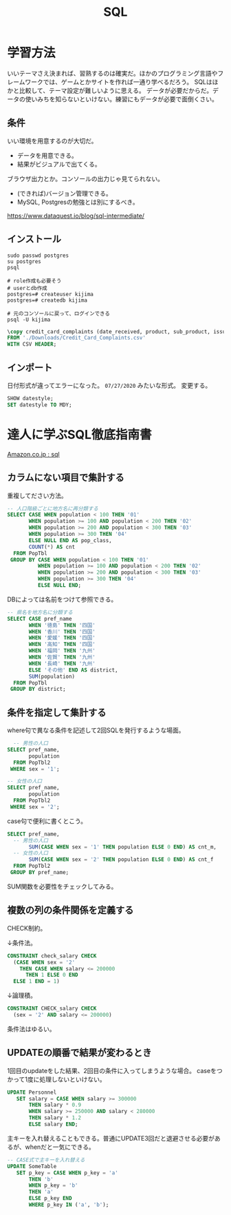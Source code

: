 #+title: SQL
* 学習方法
いいテーマさえ決まれば、習熟するのは確実だ。ほかのプログラミング言語やフレームワークでは、ゲームとかサイトを作れば一通り学べるだろう。
SQLはほかと比較して、テーマ設定が難しいように思える。
データが必要だからだ。データの使いみちを知らないといけない。練習にもデータが必要で面倒くさい。
** 条件
いい環境を用意するのが大切だ。
- データを用意できる。
- 結果がビジュアルで出てくる。
ブラウザ出力とか。コンソールの出力じゃ見てられない。
- (できれば)バージョン管理できる。
- MySQL, Postgresの勉強とは別にするべき。

https://www.dataquest.io/blog/sql-intermediate/
** インストール
#+begin_src shell
  sudo passwd postgres
  su postgres
  psql

  # role作成も必要そう
  # userとdb作成
  postgres=# createuser kijima
  postgres=# createdb kijima

  # 元のコンソールに戻って、ログインできる
  psql -U kijima
#+end_src

#+begin_src sql
\copy credit_card_complaints (date_received, product, sub_product, issue, sub_issue, consumer_complaint_narrative, company_public_response, company, state, zip_code, tags, consumer_consent_provided, submitted_via, date_sent, company_response_to_consumer, timely_response, consumer_disputed, complaint_id)
FROM './Downloads/Credit_Card_Complaints.csv'
WITH CSV HEADER;
#+end_src
** インポート
日付形式が違ってエラーになった。 ~07/27/2020~ みたいな形式。
変更する。
#+begin_src sql
  SHOW datestyle;
  SET datestyle TO MDY;
#+end_src
* 達人に学ぶSQL徹底指南書
[[https://www.amazon.co.jp/s?k=sql&__mk_ja_JP=%E3%82%AB%E3%82%BF%E3%82%AB%E3%83%8A&ref=nb_sb_noss][Amazon.co.jp : sql]]
** カラムにない項目で集計する
重複してださい方法。
#+begin_src sql
-- 人口階級ごとに地方名に再分類する
SELECT CASE WHEN population < 100 THEN '01'
       WHEN population >= 100 AND population < 200 THEN '02'
       WHEN population >= 200 AND population < 300 THEN '03'
       WHEN population >= 300 THEN '04'
       ELSE NULL END AS pop_class,
       COUNT(*) AS cnt
  FROM PopTbl
 GROUP BY CASE WHEN population < 100 THEN '01'
          WHEN population >= 100 AND population < 200 THEN '02'
          WHEN population >= 200 AND population < 300 THEN '03'
          WHEN population >= 300 THEN '04'
          ELSE NULL END;
#+end_src

DBによっては名前をつけて参照できる。
#+begin_src sql
-- 県名を地方名に分類する
SELECT CASE pref_name
       WHEN '徳島' THEN '四国'
       WHEN '香川' THEN '四国'
       WHEN '愛媛' THEN '四国'
       WHEN '高知' THEN '四国'
       WHEN '福岡' THEN '九州'
       WHEN '佐賀' THEN '九州'
       WHEN '長崎' THEN '九州'
       ELSE 'その他' END AS district,
       SUM(population)
  FROM PopTbl
 GROUP BY district;
#+end_src
** 条件を指定して集計する
where句で異なる条件を記述して2回SQLを発行するような場面。
#+begin_src sql
  -- 男性の人口
SELECT pref_name,
       population
  FROM PopTbl2
 WHERE sex = '1';

-- 女性の人口
SELECT pref_name,
       population
  FROM PopTbl2
 WHERE sex = '2';

#+end_src

case句で便利に書くとこう。
#+begin_src sql
SELECT pref_name,
  -- 男性の人口
       SUM(CASE WHEN sex = '1' THEN population ELSE 0 END) AS cnt_m,
  -- 女性の人口
       SUM(CASE WHEN sex = '2' THEN population ELSE 0 END) AS cnt_f
  FROM PopTbl2
 GROUP BY pref_name;
#+end_src
SUM関数を必要性をチェックしてみる。
** 複数の列の条件関係を定義する
CHECK制約。

↓条件法。
#+begin_src sql
CONSTRAINT check_salary CHECK
  (CASE WHEN sex = '2'
    THEN CASE WHEN salary <= 200000
      THEN 1 ELSE 0 END
  ELSE 1 END = 1)
#+end_src

↓論理積。
#+begin_src sql
CONSTRAINT CHECK_salary CHECK
  (sex = '2' AND salary <= 200000)
#+end_src

条件法はゆるい。
** UPDATEの順番で結果が変わるとき
1回目のupdateをした結果、2回目の条件に入ってしまうような場合。
caseをつかって1度に処理しないといけない。
#+begin_src sql
UPDATE Personnel
   SET salary = CASE WHEN salary >= 300000
       THEN salary * 0.9
       WHEN salary >= 250000 AND salary < 280000
       THEN salary * 1.2
       ELSE salary END;
#+end_src

主キーを入れ替えることもできる。普通にUPDATE3回だと退避させる必要があるが、whenだと一気にできる。
#+begin_src sql
-- CASE式で主キーを入れ替える
UPDATE SomeTable
   SET p_key = CASE WHEN p_key = 'a'
       THEN 'b'
       WHEN p_key = 'b'
       THEN 'a'
       ELSE p_key END
       WHERE p_key IN ('a', 'b');
#+end_src
